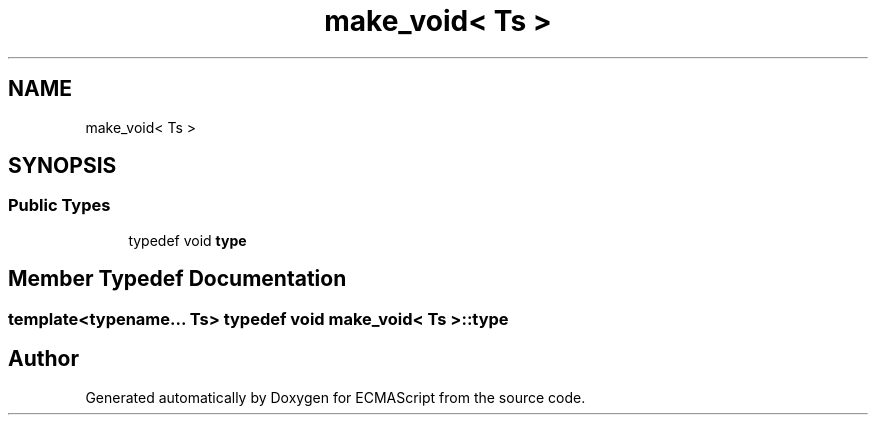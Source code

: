 .TH "make_void< Ts >" 3 "Tue May 2 2017" "ECMAScript" \" -*- nroff -*-
.ad l
.nh
.SH NAME
make_void< Ts >
.SH SYNOPSIS
.br
.PP
.SS "Public Types"

.in +1c
.ti -1c
.RI "typedef void \fBtype\fP"
.br
.in -1c
.SH "Member Typedef Documentation"
.PP 
.SS "template<typename\&.\&.\&. Ts> typedef void \fBmake_void\fP< Ts >::\fBtype\fP"


.SH "Author"
.PP 
Generated automatically by Doxygen for ECMAScript from the source code\&.
